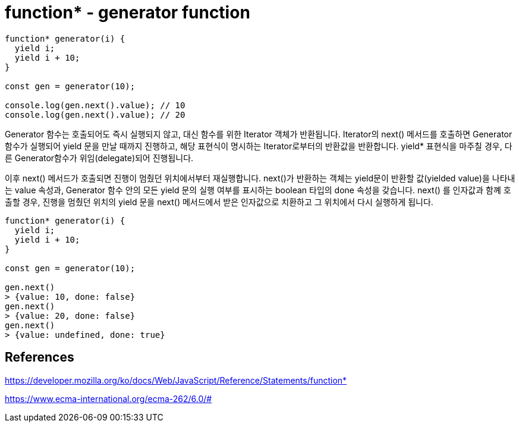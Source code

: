 = function* - generator function

[source,javascript]
----
function* generator(i) {
  yield i;
  yield i + 10;
}

const gen = generator(10);

console.log(gen.next().value); // 10
console.log(gen.next().value); // 20
----

====
Generator 함수는 호출되어도 즉시 실행되지 않고, 대신 함수를 위한 Iterator 객체가 반환됩니다. Iterator의 next() 메서드를 호출하면 Generator 함수가 실행되어 yield 문을 만날 때까지 진행하고, 해당 표현식이 명시하는 Iterator로부터의 반환값을 반환합니다. yield* 표현식을 마주칠 경우, 다른 Generator함수가 위임(delegate)되어 진행됩니다.

이후 next() 메서드가 호출되면 진행이 멈췄던 위치에서부터 재실행합니다. next()가 반환하는 객체는 yield문이 반환할 값(yielded value)을 나타내는 value 속성과, Generator 함수 안의 모든 yield 문의 실행 여부를 표시하는 boolean 타입의 done 속성을 갖습니다. next() 를 인자값과 함꼐 호출할 경우, 진행을 멈췄던 위치의 yield 문을 next() 메서드에서 받은 인자값으로 치환하고 그 위치에서 다시 실행하게 됩니다.
====

[source,javascript]
----
function* generator(i) {
  yield i;
  yield i + 10;
}

const gen = generator(10);

gen.next()
> {value: 10, done: false}
gen.next()
> {value: 20, done: false}
gen.next()
> {value: undefined, done: true}
----

== References
https://developer.mozilla.org/ko/docs/Web/JavaScript/Reference/Statements/function*

https://www.ecma-international.org/ecma-262/6.0/#
